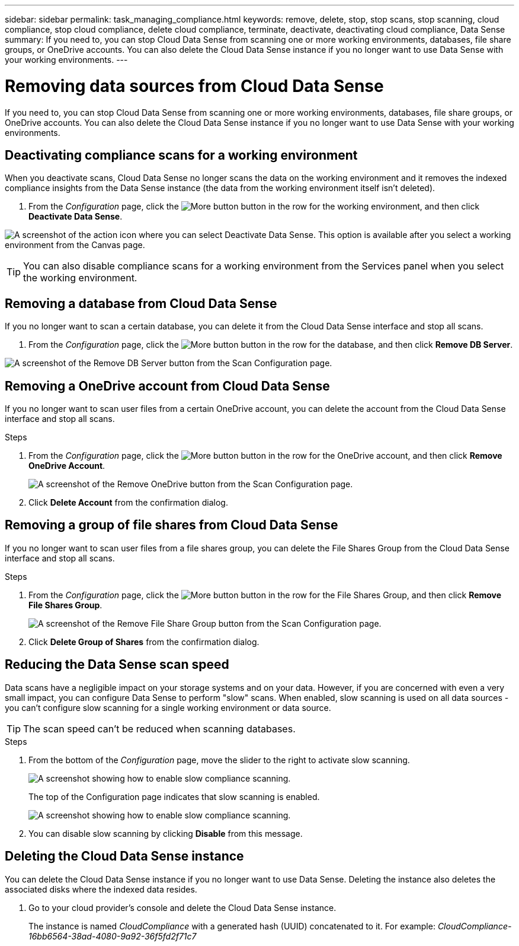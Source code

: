 ---
sidebar: sidebar
permalink: task_managing_compliance.html
keywords: remove, delete, stop, stop scans, stop scanning, cloud compliance, stop cloud compliance, delete cloud compliance, terminate, deactivate, deactivating cloud compliance, Data Sense
summary: If you need to, you can stop Cloud Data Sense from scanning one or more working environments, databases, file share groups, or OneDrive accounts. You can also delete the Cloud Data Sense instance if you no longer want to use Data Sense with your working environments.
---

= Removing data sources from Cloud Data Sense
:hardbreaks:
:nofooter:
:icons: font
:linkattrs:
:imagesdir: ./media/

[.lead]
If you need to, you can stop Cloud Data Sense from scanning one or more working environments, databases, file share groups, or OneDrive accounts. You can also delete the Cloud Data Sense instance if you no longer want to use Data Sense with your working environments.

== Deactivating compliance scans for a working environment

When you deactivate scans, Cloud Data Sense no longer scans the data on the working environment and it removes the indexed compliance insights from the Data Sense instance (the data from the working environment itself isn't deleted).

. From the _Configuration_ page, click the image:screenshot_gallery_options.gif[More button] button in the row for the working environment, and then click *Deactivate Data Sense*.

image:screenshot_deactivate_compliance_scan.png[A screenshot of the action icon where you can select Deactivate Data Sense. This option is available after you select a working environment from the Canvas page.]

TIP: You can also disable compliance scans for a working environment from the Services panel when you select the working environment.

== Removing a database from Cloud Data Sense

If you no longer want to scan a certain database, you can delete it from the Cloud Data Sense interface and stop all scans.

. From the _Configuration_ page, click the image:screenshot_gallery_options.gif[More button] button in the row for the database, and then click *Remove DB Server*.

image:screenshot_compliance_remove_db.png[A screenshot of the Remove DB Server button from the Scan Configuration page.]

== Removing a OneDrive account from Cloud Data Sense

If you no longer want to scan user files from a certain OneDrive account, you can delete the account from the Cloud Data Sense interface and stop all scans.

.Steps

. From the _Configuration_ page, click the image:screenshot_gallery_options.gif[More button] button in the row for the OneDrive account, and then click *Remove OneDrive Account*.
+
image:screenshot_compliance_remove_onedrive.png[A screenshot of the Remove OneDrive button from the Scan Configuration page.]

. Click *Delete Account* from the confirmation dialog.

== Removing a group of file shares from Cloud Data Sense

If you no longer want to scan user files from a file shares group, you can delete the File Shares Group from the Cloud Data Sense interface and stop all scans.

.Steps

. From the _Configuration_ page, click the image:screenshot_gallery_options.gif[More button] button in the row for the File Shares Group, and then click *Remove File Shares Group*.
+
image:screenshot_compliance_remove_fileshare_group.png[A screenshot of the Remove File Share Group button from the Scan Configuration page.]

. Click *Delete Group of Shares* from the confirmation dialog.

== Reducing the Data Sense scan speed

Data scans have a negligible impact on your storage systems and on your data. However, if you are concerned with even a very small impact, you can configure Data Sense to perform "slow" scans. When enabled, slow scanning is used on all data sources - you can't configure slow scanning for a single working environment or data source.

TIP: The scan speed can't be reduced when scanning databases.

.Steps

. From the bottom of the _Configuration_ page, move the slider to the right to activate slow scanning.
+
image:screenshot_slow_scan_enable.png[A screenshot showing how to enable slow compliance scanning.]
+
The top of the Configuration page indicates that slow scanning is enabled.
+
image:screenshot_slow_scan_disable.png[A screenshot showing how to enable slow compliance scanning.]

. You can disable slow scanning by clicking *Disable* from this message.

== Deleting the Cloud Data Sense instance

You can delete the Cloud Data Sense instance if you no longer want to use Data Sense. Deleting the instance also deletes the associated disks where the indexed data resides.

. Go to your cloud provider's console and delete the Cloud Data Sense instance.
+
The instance is named _CloudCompliance_ with a generated hash (UUID) concatenated to it. For example: _CloudCompliance-16bb6564-38ad-4080-9a92-36f5fd2f71c7_
